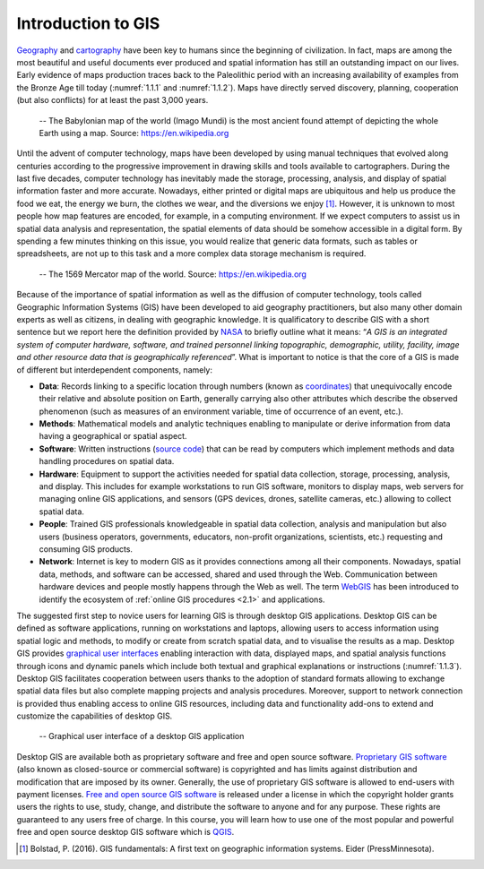 .. _1.1:

Introduction to GIS
===================

`Geography <https://www.nationalgeographic.org/education/what-is-geography>`_ and `cartography <https://www.britannica.com/science/cartographyhttps:/www.britannica.com/science/cartography>`_ have been key to humans since the beginning of civilization. In fact, maps are among the most beautiful and useful documents ever produced and spatial information has still an outstanding impact on our lives. Early evidence of maps production traces back to the Paleolithic period with an increasing availability of examples from the Bronze Age till today (:numref:`1.1.1` and :numref:`1.1.2`). Maps have directly served discovery, planning, cooperation (but also conflicts) for at least the past 3,000 years. 

.. _1.1.1:
.. figure:: /img/1/1.1.1.png
   
   -- The Babylonian map of the world (Imago Mundi) is the most ancient found attempt of depicting the whole Earth using a map. Source: https://en.wikipedia.org

Until the advent of computer technology, maps have been developed by using manual techniques that evolved along centuries according to the progressive improvement in drawing skills and tools available to cartographers. During the last five decades, computer technology has inevitably made the storage, processing, analysis, and display of spatial information faster and more accurate. Nowadays, either printed or digital maps are ubiquitous and help us produce the food we eat, the energy we burn, the clothes we wear, and the diversions we enjoy [1]_. However, it is unknown to most people how map features are encoded, for example, in a computing environment. If we expect computers to assist us in spatial data analysis and representation, the spatial elements of data should be somehow accessible in a digital form. By spending a few minutes thinking on this issue, you would realize that generic data formats, such as tables or spreadsheets, are not up to this task and a more complex data storage mechanism is required.

.. _1.1.2:
.. figure:: /img/1/1.1.2.png
   
   -- The 1569 Mercator map of the world. Source: https://en.wikipedia.org

Because of the importance of spatial information as well as the diffusion of computer technology, tools called Geographic Information Systems (GIS) have been developed to aid geography practitioners, but also many other domain experts as well as citizens, in dealing with geographic knowledge. It is qualificatory to describe GIS with a short sentence but we report here the definition provided by `NASA <https://www.nasa.gov>`_ to briefly outline what it means: “*A GIS is an integrated system of computer hardware, software, and trained personnel linking topographic, demographic, utility, facility, image and other resource data that is geographically referenced*”. What is important to notice is that the core of a GIS is made of different but interdependent components, namely:

- **Data**: Records linking to a specific location through numbers (known as `coordinates <https://encyclopediaofmath.org/index.php?title=Coordinates>`_) that unequivocally encode their relative and absolute position on Earth, generally carrying also other attributes which describe the observed phenomenon (such as measures of an environment variable, time of occurrence of an event, etc.).

- **Methods**: Mathematical models and analytic techniques enabling to manipulate or derive information from data having a geographical or spatial aspect.

- **Software**: Written instructions (`source code <https://en.wikipedia.org/wiki/Source_code>`_) that can be read by computers which implement methods and data handling procedures on spatial data.

- **Hardware**: Equipment to support the activities needed for spatial data collection, storage, processing, analysis, and display. This includes for example workstations to run GIS software, monitors to display maps, web servers for managing online GIS applications, and sensors (GPS devices, drones, satellite cameras, etc.) allowing to collect spatial data.

- **People**: Trained GIS professionals knowledgeable in spatial data collection, analysis and manipulation but also users (business operators, governments, educators, non-profit organizations, scientists, etc.) requesting and consuming GIS products.

- **Network**: Internet is key to modern GIS as it provides connections among all their components. Nowadays, spatial data, methods, and software can be accessed, shared and used through the Web. Communication between hardware devices and people mostly happens through the Web as well. The term `WebGIS <https://en.wikipedia.org/wiki/Web_mapping>`_ has been introduced to identify the ecosystem of :ref:`online GIS procedures <2.1>` and applications.

The suggested first step to novice users for learning GIS is through desktop GIS applications. Desktop GIS can be defined as software applications, running on workstations and laptops, allowing users to access information using spatial logic and methods, to modify or create from scratch spatial data, and to visualise the results as a map. Desktop GIS provides `graphical user interfaces <https://en.wikipedia.org/wiki/Graphical_user_interface>`_ enabling interaction with data, displayed maps, and spatial analysis functions through icons and dynamic panels which include both textual and graphical explanations or instructions (:numref:`1.1.3`). Desktop GIS facilitates cooperation between users thanks to the adoption of standard formats allowing to exchange spatial data files but also complete mapping projects and analysis procedures. Moreover, support to network connection is provided thus enabling access to online GIS resources, including data and functionality add-ons to extend and customize the capabilities of desktop GIS.

.. _1.1.3:
.. figure:: /img/1/1.1.3.png
   
   -- Graphical user interface of a desktop GIS application

Desktop GIS are available both as proprietary software and free and open source software.  `Proprietary GIS software <https://en.wikipedia.org/wiki/List_of_geographic_information_systems_software#Notable_commercial_or_proprietary_GIS_software>`_ (also known as closed-source or commercial software) is copyrighted and has limits against distribution and modification that are imposed by its owner. Generally, the use of proprietary GIS software is allowed to end-users with payment licenses. `Free and open source GIS software <https://en.wikipedia.org/wiki/List_of_geographic_information_systems_software#Open_source_software>`_ is released under a license in which the copyright holder grants users the rights to use, study, change, and distribute the software to anyone and for any purpose. These rights are guaranteed to any users free of charge. In this course, you will learn how to use one of the most popular and powerful free and open source desktop GIS software which is `QGIS <https://qgis.org>`_.

.. [1] Bolstad, P. (2016). GIS fundamentals: A first text on geographic information systems. Eider (PressMinnesota).